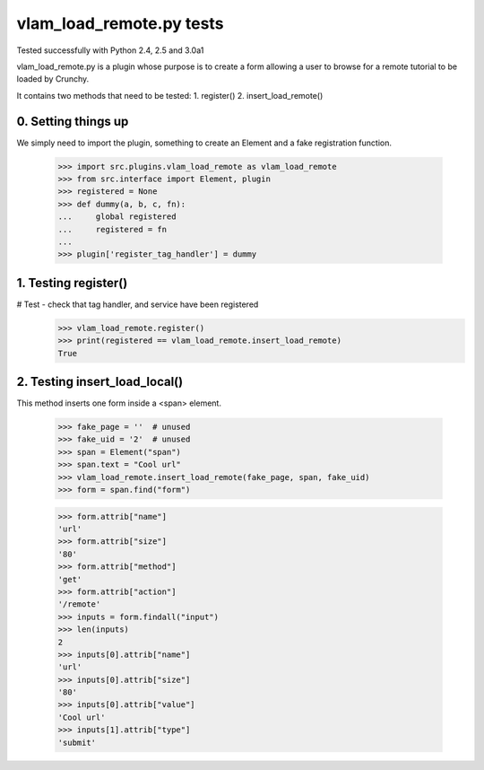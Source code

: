 vlam_load_remote.py tests
================================

Tested successfully with Python 2.4, 2.5 and 3.0a1

vlam_load_remote.py is a plugin whose purpose is to create a form
allowing a user to browse for a remote tutorial to be loaded by Crunchy.

It contains two methods that need to be tested:
1. register()
2. insert_load_remote()

0. Setting things up
--------------------

We simply need to import the plugin, something to create an Element 
and a fake registration function.

   >>> import src.plugins.vlam_load_remote as vlam_load_remote
   >>> from src.interface import Element, plugin
   >>> registered = None
   >>> def dummy(a, b, c, fn):
   ...     global registered
   ...     registered = fn
   ...
   >>> plugin['register_tag_handler'] = dummy

1. Testing register()
---------------------

# Test - check that tag handler, and service have been registered
    >>> vlam_load_remote.register()
    >>> print(registered == vlam_load_remote.insert_load_remote)
    True
    
2. Testing insert_load_local()
------------------------------

This method inserts one form inside a <span> element.
    
    >>> fake_page = ''  # unused
    >>> fake_uid = '2'  # unused
    >>> span = Element("span")
    >>> span.text = "Cool url"
    >>> vlam_load_remote.insert_load_remote(fake_page, span, fake_uid)
    >>> form = span.find("form")

    >>> form.attrib["name"]
    'url'
    >>> form.attrib["size"]
    '80'
    >>> form.attrib["method"]
    'get'
    >>> form.attrib["action"]
    '/remote'
    >>> inputs = form.findall("input")
    >>> len(inputs)
    2
    >>> inputs[0].attrib["name"]
    'url'
    >>> inputs[0].attrib["size"]
    '80'
    >>> inputs[0].attrib["value"]
    'Cool url'
    >>> inputs[1].attrib["type"]
    'submit'
